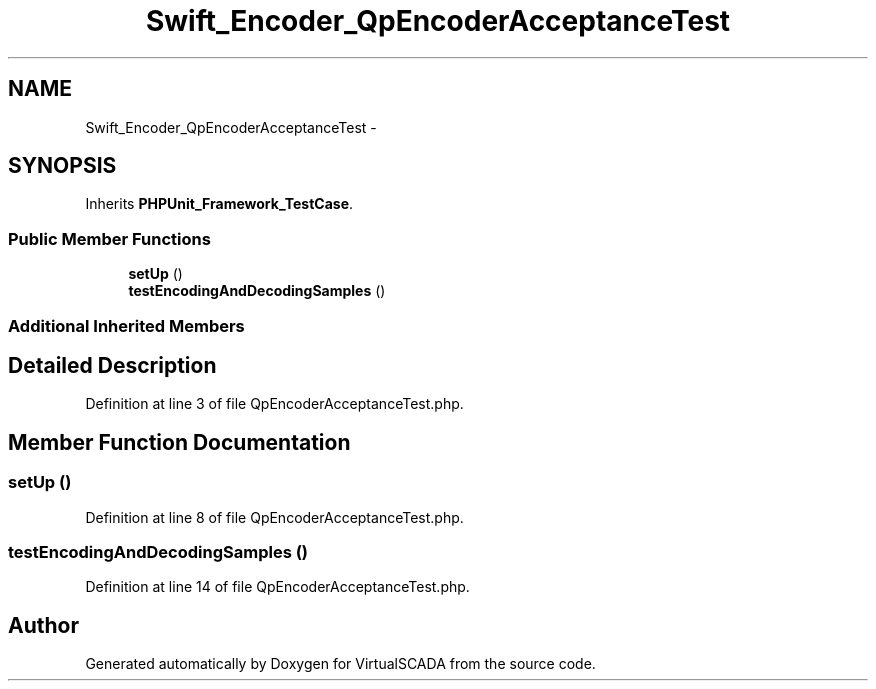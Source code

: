 .TH "Swift_Encoder_QpEncoderAcceptanceTest" 3 "Tue Apr 14 2015" "Version 1.0" "VirtualSCADA" \" -*- nroff -*-
.ad l
.nh
.SH NAME
Swift_Encoder_QpEncoderAcceptanceTest \- 
.SH SYNOPSIS
.br
.PP
.PP
Inherits \fBPHPUnit_Framework_TestCase\fP\&.
.SS "Public Member Functions"

.in +1c
.ti -1c
.RI "\fBsetUp\fP ()"
.br
.ti -1c
.RI "\fBtestEncodingAndDecodingSamples\fP ()"
.br
.in -1c
.SS "Additional Inherited Members"
.SH "Detailed Description"
.PP 
Definition at line 3 of file QpEncoderAcceptanceTest\&.php\&.
.SH "Member Function Documentation"
.PP 
.SS "setUp ()"

.PP
Definition at line 8 of file QpEncoderAcceptanceTest\&.php\&.
.SS "testEncodingAndDecodingSamples ()"

.PP
Definition at line 14 of file QpEncoderAcceptanceTest\&.php\&.

.SH "Author"
.PP 
Generated automatically by Doxygen for VirtualSCADA from the source code\&.
